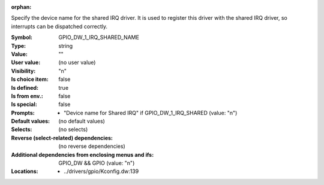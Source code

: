 :orphan:

.. title:: GPIO_DW_1_IRQ_SHARED_NAME

.. option:: CONFIG_GPIO_DW_1_IRQ_SHARED_NAME:
.. _CONFIG_GPIO_DW_1_IRQ_SHARED_NAME:

Specify the device name for the shared IRQ driver. It is used to register
this driver with the shared IRQ driver, so interrupts can be dispatched
correctly.



:Symbol:           GPIO_DW_1_IRQ_SHARED_NAME
:Type:             string
:Value:            ""
:User value:       (no user value)
:Visibility:       "n"
:Is choice item:   false
:Is defined:       true
:Is from env.:     false
:Is special:       false
:Prompts:

 *  "Device name for Shared IRQ" if GPIO_DW_1_IRQ_SHARED (value: "n")
:Default values:
 (no default values)
:Selects:
 (no selects)
:Reverse (select-related) dependencies:
 (no reverse dependencies)
:Additional dependencies from enclosing menus and ifs:
 GPIO_DW && GPIO (value: "n")
:Locations:
 * ../drivers/gpio/Kconfig.dw:139